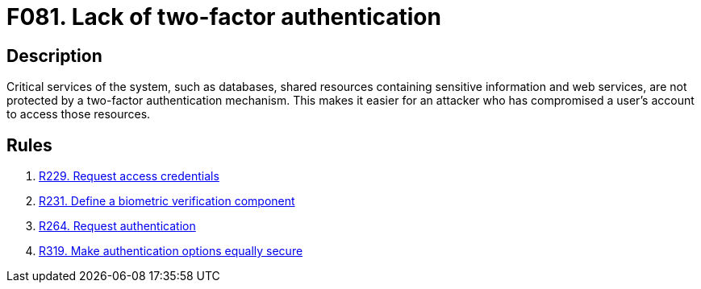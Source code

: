 :slug: findings/081/
:description: The purpose of this page is to present information about the set of findings reported by Fluid Attacks. In this case, the finding presents information about vulnerabilities arising from not implementing two-factor authentication, recommendations to avoid them and related security requirements.
:keywords: Two-factor, Authentication, Dual, Biometric, Critical, Login
:findings: yes
:type: security

= F081. Lack of two-factor authentication

== Description

Critical services of the system,
such as databases, shared resources containing sensitive information and web
services, are not protected by a two-factor authentication mechanism.
This makes it easier for an attacker who has compromised a user's account to
access those resources.

== Rules

. [[r1]] link:/web/rules/229/[R229. Request access credentials]

. [[r2]] link:/web/rules/231/[R231. Define a biometric verification component]

. [[r3]] link:/web/rules/264/[R264. Request authentication]

. [[r4]] link:/web/rules/319/[R319. Make authentication options equally secure]
